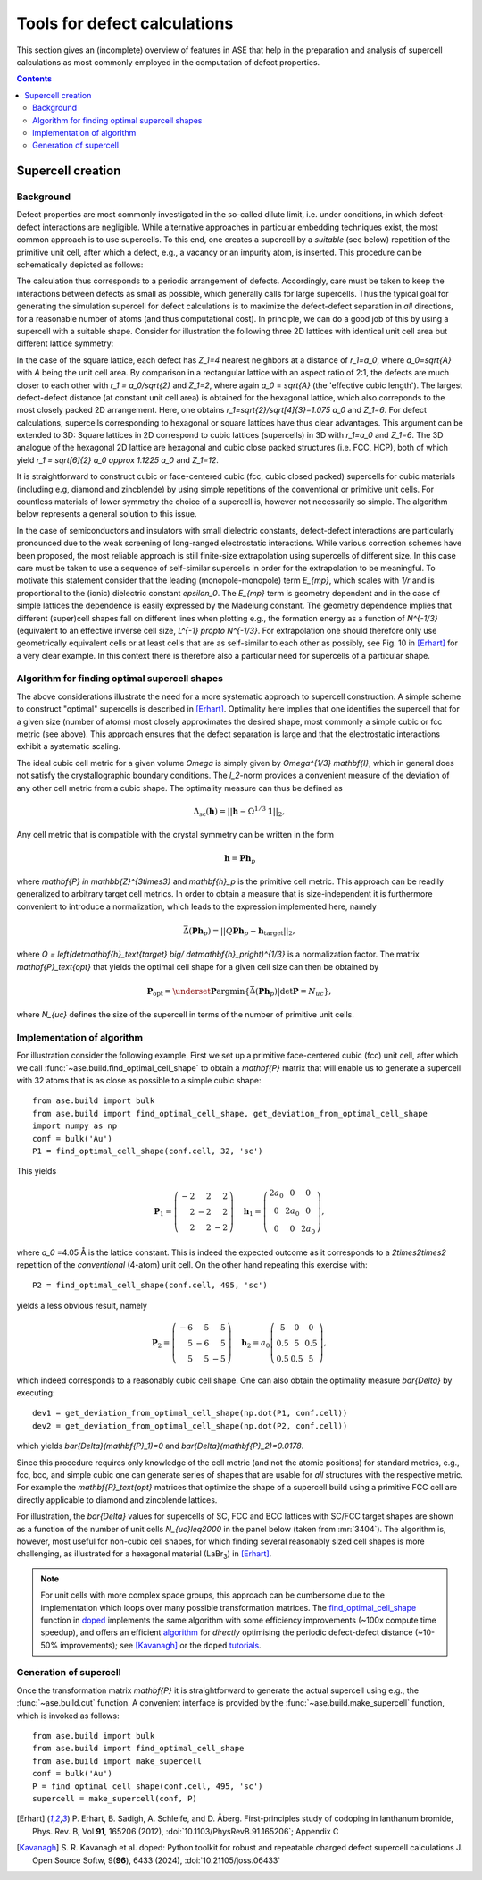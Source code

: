 .. _defects:

=============================
Tools for defect calculations
=============================

This section gives an (incomplete) overview of features in ASE that
help in the preparation and analysis of supercell calculations as most
commonly employed in the computation of defect properties.

.. contents::

Supercell creation
==================

Background
----------

Defect properties are most commonly investigated in the so-called
dilute limit, i.e. under conditions, in which defect-defect
interactions are negligible. While alternative approaches in
particular embedding techniques exist, the most common approach is to
use supercells. To this end, one creates a supercell by a *suitable*
(see below) repetition of the primitive unit cell, after which a
defect, e.g., a vacancy or an impurity atom, is inserted. This
procedure can be schematically depicted as follows:

.. image:: supercell-1.svg
   :width: 30%
.. image:: supercell-2.svg
   :width: 30%
.. image:: supercell-3.svg
   :width: 30%

The calculation thus corresponds to a periodic arrangement of
defects. Accordingly, care must be taken to keep the interactions
between defects as small as possible, which generally calls for large
supercells. Thus the typical goal for generating the simulation supercell
for defect calculations is to maximize the defect-defect separation in
*all* directions, for a reasonable number of atoms (and thus computational
cost). In principle, we can do a good job of this by using a supercell
with a suitable shape. Consider for illustration the
following three 2D lattices with identical unit cell area but
different lattice symmetry:

.. image:: periodic-images-1.svg
   :width: 30%
.. image:: periodic-images-2.svg
   :width: 30%
.. image:: periodic-images-3.svg
   :width: 30%

In the case of the square lattice, each defect has `Z_1=4`
nearest neighbors at a distance of `r_1=a_0`, where
`a_0=\sqrt{A}` with `A` being the unit cell area. By
comparison in a rectangular lattice with an aspect ratio of 2:1, the
defects are much closer to each other with `r_1 = a_0/\sqrt{2}` and
`Z_1=2`, where again `a_0` = `\sqrt{A}` (the 'effective cubic length').
The largest defect-defect distance (at constant unit
cell area) is obtained for the hexagonal lattice, which also
correponds to the most closely packed 2D arrangement. Here, one
obtains `r_1=\sqrt{2}/\sqrt[4]{3}=1.075 a_0` and
`Z_1=6`. For defect calculations, supercells corresponding to
hexagonal or square lattices have thus clear advantages. This argument
can be extended to 3D: Square lattices in 2D correspond to cubic
lattices (supercells) in 3D with `r_1=a_0` and
`Z_1=6`. The 3D analogue of the hexagonal 2D lattice are
hexagonal and cubic close packed structures (i.e. FCC, HCP), both of which
yield `r_1 = \sqrt[6]{2} a_0 \approx 1.1225 a_0` and `Z_1=12`.

It is straightforward to construct cubic or face-centered cubic (fcc,
cubic closed packed) supercells for cubic materials (including e.g,
diamond and zincblende) by using simple repetitions of the
conventional or primitive unit cells. For countless materials of lower
symmetry the choice of a supercell is, however not necessarily so
simple. The algorithm below represents a general solution to this
issue.

In the case of semiconductors and insulators with small dielectric
constants, defect-defect interactions are particularly pronounced due
to the weak screening of long-ranged electrostatic interactions. While
various correction schemes have been proposed, the most reliable
approach is still finite-size extrapolation using supercells of
different size. In this case care must be taken to use a sequence of
self-similar supercells in order for the extrapolation to be
meaningful. To motivate this statement consider that the leading
(monopole-monopole) term `E_{mp}`, which scales with `1/r`
and is proportional to the (ionic) dielectric constant
`\epsilon_0`. The `E_{mp}` term is geometry dependent and
in the case of simple lattices the dependence is easily expressed by
the Madelung constant. The geometry dependence implies that different
(super)cell shapes fall on different lines when plotting e.g., the
formation energy as a function of `N^{-1/3}` (equivalent to an
effective inverse cell size, `L^{-1} \propto N^{-1/3}`. For
extrapolation one should therefore only use geometrically equivalent
cells or at least cells that are as self-similar to each other as
possibly, see Fig. 10 in [Erhart]_ for a very clear example. In this
context there is therefore also a particular need for supercells of a
particular shape.


Algorithm for finding optimal supercell shapes
----------------------------------------------

The above considerations illustrate the need for a more systematic
approach to supercell construction. A simple scheme to construct
"optimal" supercells is described in [Erhart]_. Optimality here
implies that one identifies the supercell that for a given size
(number of atoms) most closely approximates the desired shape, most
commonly a simple cubic or fcc metric (see above). This approach
ensures that the defect separation is large and that the electrostatic
interactions exhibit a systematic scaling.

The ideal cubic cell metric for a given volume `\Omega` is simply
given by `\Omega^{1/3} \mathbf{I}`, which in general does not
satisfy the crystallographic boundary conditions. The `l_2`-norm
provides a convenient measure of the deviation of any other cell
metric from a cubic shape. The optimality measure can thus be defined
as

.. math:: \Delta_\text{sc}(\mathbf{h}) = ||\mathbf{h} - \Omega^{1/3} \mathbf{1}||_2,

Any cell metric that is compatible with the crystal symmetry can be
written in the form

.. math:: \mathbf{h} = \mathbf{P} \mathbf{h}_p

where `\mathbf{P} \in \mathbb{Z}^{3\times3}` and
`\mathbf{h}_p` is the primitive cell metric.  This approach can
be readily generalized to arbitrary target cell metrics. In order to
obtain a measure that is size-independent it is furthermore convenient
to introduce a normalization, which leads to the expression
implemented here, namely

.. math:: \bar{\Delta}(\mathbf{Ph}_p) = ||Q\mathbf{Ph}_p - \mathbf{h}_\text{target}||_2,

where `Q = \left(\det\mathbf{h}_\text{target} \big/
\det\mathbf{h}_p\right)^{1/3}` is a normalization factor.  The
matrix `\mathbf{P}_\text{opt}` that yields the optimal cell
shape for a given cell size can then be obtained by

.. math:: \mathbf{P}_\text{opt} = \underset{\mathbf{P}}{\operatorname{argmin}} \left\{ \bar\Delta\left(\mathbf{Ph}_p\right) | \det\mathbf{P} = N_{uc}\right\},

where `N_{uc}` defines the size of the supercell in terms of the
number of primitive unit cells.


Implementation of algorithm
---------------------------

For illustration consider the following example. First we set up a
primitive face-centered cubic (fcc) unit cell, after which we call
:func:`~ase.build.find_optimal_cell_shape` to obtain a
`\mathbf{P}` matrix that will enable us to generate a supercell
with 32 atoms that is as close as possible to a simple cubic shape::
                                 
   from ase.build import bulk
   from ase.build import find_optimal_cell_shape, get_deviation_from_optimal_cell_shape
   import numpy as np
   conf = bulk('Au')
   P1 = find_optimal_cell_shape(conf.cell, 32, 'sc')
 
This yields

.. math:: \mathbf{P}_1 = \left(\begin{array}{rrr} -2 & 2 & 2 \\ 2 & -2 & 2 \\ 2 & 2 & -2 \end{array}\right) \quad
          \mathbf{h}_1 = \left(\begin{array}{ccc} 2 a_0 & 0 & 0 \\ 0 & 2 a_0 & 0 \\ 0 & 0 & 2 a_0 \end{array}\right),

where `a_0` =4.05 Å is the lattice constant. This is indeed the
expected outcome as it corresponds to a `2\times2\times2`
repetition of the *conventional* (4-atom) unit cell. On the other hand
repeating this exercise with::

   P2 = find_optimal_cell_shape(conf.cell, 495, 'sc')

yields a less obvious result, namely

.. math:: \mathbf{P}_2 = \left(\begin{array}{rrr} -6 & 5 & 5 \\ 5 & -6 & 5 \\ 5 & 5 & -5 \end{array}\right) \quad
          \mathbf{h}_2 = a_0 \left(\begin{array}{ccc}  5 & 0 & 0 \\ 0.5 & 5 & 0.5 \\ 0.5 & 0.5 & 5 \end{array}\right),

which indeed corresponds to a reasonably cubic cell shape. One can
also obtain the optimality measure `\bar{\Delta}` by executing::

   dev1 = get_deviation_from_optimal_cell_shape(np.dot(P1, conf.cell))
   dev2 = get_deviation_from_optimal_cell_shape(np.dot(P2, conf.cell))

which yields `\bar{\Delta}(\mathbf{P}_1)=0` and
`\bar{\Delta}(\mathbf{P}_2)=0.0178`.

Since this procedure requires only knowledge of the cell metric (and
not the atomic positions) for standard metrics, e.g., fcc, bcc, and
simple cubic one can generate series of shapes that are usable for
*all* structures with the respective metric. For example the
`\mathbf{P}_\text{opt}` matrices that optimize the shape of a
supercell build using a primitive FCC cell are directly applicable to
diamond and zincblende lattices.

For illustration, the `\bar{\Delta}` values for supercells of SC, FCC
and BCC lattices with SC/FCC target shapes are shown as a function of
the number of unit cells `N_{uc}\leq2000` in the panel below (taken
from :mr:`3404`). The algorithm is, however, most useful for
non-cubic cell shapes, for which finding several reasonably sized cell
shapes is more challenging, as illustrated for a hexagonal material
(LaBr\ :sub:`3`) in [Erhart]_.

.. image:: https://gitlab.com/-/project/470007/uploads/5c52f1b09cfd8f82c3b8453f45762d4f/image.png


.. note::
    For unit cells with more complex space groups, this approach can be cumbersome due
    to the implementation which loops over many possible transformation matrices. The
    `find_optimal_cell_shape <https://doped.readthedocs.io/en/latest/doped.utils.html#doped.utils.supercells.find_optimal_cell_shape>`_
    function in `doped <https://doped.readthedocs.io>`_ implements the same algorithm with
    some efficiency improvements (~100x compute time speedup), and offers an efficient
    `algorithm <https://doped.readthedocs.io/en/latest/doped.utils.html#doped.utils.supercells.find_ideal_supercell>`_
    for *directly* optimising the periodic defect-defect distance (~10-50% improvements);
    see [Kavanagh]_ or the ``doped`` `tutorials <https://doped.readthedocs.io/en/latest/generation_tutorial.html>`_.
   
Generation of supercell
-----------------------

Once the transformation matrix `\mathbf{P}` it is
straightforward to generate the actual supercell using e.g., the
:func:`~ase.build.cut` function. A convenient interface is provided by
the :func:`~ase.build.make_supercell` function, which is invoked as
follows::

   from ase.build import bulk
   from ase.build import find_optimal_cell_shape
   from ase.build import make_supercell
   conf = bulk('Au')
   P = find_optimal_cell_shape(conf.cell, 495, 'sc')
   supercell = make_supercell(conf, P)


   
.. [Erhart] P. Erhart, B. Sadigh, A. Schleife, and D. Åberg.
   First-principles study of codoping in lanthanum bromide,
   Phys. Rev. B, Vol **91**, 165206 (2012),
   :doi:`10.1103/PhysRevB.91.165206`; Appendix C

.. [Kavanagh] S. R. Kavanagh et al.
   doped: Python toolkit for robust and repeatable charged defect supercell calculations
   J. Open Source Softw, 9(**96**), 6433 (2024),
   :doi:`10.21105/joss.06433`
